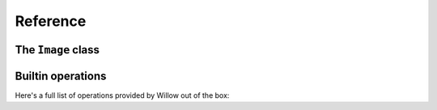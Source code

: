 Reference
=========


The ``Image`` class
-------------------

.. class:: Image

.. classmethod:: open(file)

    Opens the provided image file detects the format from the image header using
    Python's :mod:`imghdr` module.

    Returns a subclass of :class:`ImageFile`

    If the image format is unrecognised, this throws a :class:`willow.image.UnrecognisedImageFormatError`
    (a subclass of :class:`IOError`)

.. classmethod:: operation

    A decorator for registering operations.

    The operations will be automatically registered when the image class is registered.

    .. code-block:: python

        from willow.image import Image

        class MyImage(Image):

            @Image.operation
            def resize(self, size):
                return MyImage(self.image.resize(size))

.. classmethod:: converter_from(other_classes, cost=100)

    A decorator for registering a "from" converter, which is a classmethod that
    converts an instance of another image class into an instance of this one.

    The ``other_classes`` parameter specifies which classes this converter can
    convert from. It can be a single class or a list.

    .. code-block:: python

        from willow.image import Image

        class MyImage(Image):
            ...

            @classmethod
            @Image.converter_from(JPEGImageFile)
            def open_jpeg_file(cls, image_file):
                return cls(image=open_jpeg(image_file.f))


    It can also be applied multiple times to the same function allowing different
    costs to be specified for different classes:

    .. code-block:: python

        @classmethod
        @Image.converter_from([JPEGImageFile, PNGImageFile])
        @Image.converter_from(GIFImageFile, cost=200)
        def open_file(cls, image_file):
            ...

.. classmethod:: converter_to(other_class, cost=100)

    A decorator for registering a "to" converter, which is a method that converts
    this image into an instance of another class.

    The ``other_class`` parameter specifies which class this function converts to.
    An individual "to" converter can only convert to a single class.

    .. code-block:: python

        from willow.image import Image

        class MyImage(Image):
            ...

            @Image.converter_to(PillowImage)
            def convert_to_pillow(self):
                image = PIL.Image()  # Code to create PIL image object here
                return PillowImage(image)

Builtin operations
------------------

Here's a full list of operations provided by Willow out of the box:

.. method:: get_size()

    Returns the size of the image as a tuple of two integers:

    .. code-block:: python

        width, height = image.get_size()

.. method:: has_alpha

    Returns ``True`` if the image has an alpha channel.

    .. code-block:: python

        if image.has_alpha():
            # Image has alpha

.. method:: has_animation

    Returns ``True`` if the image is animated.

    .. code-block:: python

        if image.has_animation():
            # Image has animation

.. method:: resize(size)

    (Pillow/Wand only)

    Stretches the image to fit the specified size. Size must be a sequence of two integers:

    .. code-block:: python

        # Resize the image to 100x100 pixels
        resized_image = source_image.resize((100, 100))

.. method:: crop(region)

    (Pillow/Wand only)

    Cuts out the specified region of the image. The region must be a sequence of
    four integers (top, left, right, bottom):

    .. code-block:: python

        # Cut out a square from the middle of the image
        cropped_image = source_image.resize((100, 100, 200, 200))

.. method:: auto_orient()

    (Pillow/Wand only)

    Some JPEG files have orientation data in an EXIF tag that needs to be applied
    to the image. This method applies this orientation to the image (it is a no-op
    for other image formats).

    This should be run before performing any other image operations.

    .. code-block:: python

        image = image.auto_orient()

.. method:: detect_features()

    (OpenCV only)

    Uses OpenCV to find the most prominent corners in the image.
    Useful for detecting interesting features for cropping against.

    Returns a list of two integer tuples containing the coordinates of each
    point on the image

    .. code-block:: python

        points = image.detect_features()

.. method:: detect_faces(cascade_filename)

    (OpenCV only)

    Uses OpenCV's `cascade classification
    <http://docs.opencv.org/2.4/modules/objdetect/doc/cascade_classification.html>`_
    to detect faces in the image.

    By default the ``haarcascade_frontalface_alt2.xml`` (provided by OpenCV)
    cascade file is used. You can specifiy the filename to a different cascade
    file in the first parameter.

    Returns a list of four integer tuples containing the left, top, right, bottom
    locations of each face detected in the image.

    .. code-block:: python

        faces = image.detect_faces()

.. method:: save_as_jpeg(file, quality=85, optimize=False)

    (Pillow/Wand only)

    Saves the image to the specified file-like object in JPEG format.

    Returns a ``JPEGImageFile`` wrapping the file.

    .. code-block:: python

        with open('out.jpg', 'wb') as f:
            image.save_as_jpeg(f)

.. method:: save_as_png(file, optimize=False)

    (Pillow/Wand only)

    Saves the image to the specified file-like object in PNG format.

    Returns a ``PNGImageFile`` wrapping the file.

    .. code-block:: python

        with open('out.png', 'wb') as f:
            image.save_as_png(f)

.. method:: save_as_gif(file)

    (Pillow/Wand only)

    Saves the image to the specified file-like object in GIF format.

    returns a ``GIFImageFile`` wrapping the file.

    .. code-block:: python

        with open('out.gif', 'wb') as f:
            image.save_as_gif(f)

.. method:: get_pillow_image()

    (Pillow only)

    Returns a ``PIL.Image`` object for the specified image. This may be useful
    for reusing existing code that requires a Pillow image.

    .. code-block:: python

        do_thing(image.get_pillow_image())

    You can convert a ``PIL.Image`` object back into a Willow :class:`Image`
    using the ``PillowImage`` class:

    .. code-block:: python

        import PIL.Image
        from willow.plugins.pillow import PillowImage

        pillow_image = PIL.Image.open('test.jpg')
        image = PillowImage(pillow_image)

        # Now you can use any Willow operation on that image
        faces = image.detect_faces()

.. method:: get_wand_image()

    (Wand only)

    Returns a ``Wand.Image`` object for the specified image. This may be useful
    for reusing existing code that requires a Wand image.

    .. code-block:: python

        do_thing(image.get_wand_image())

    You can convert a ``Wand.Image`` object back into a Willow :class:`Image`
    using the ``WandImage`` class:

    .. code-block:: python

        from wand.image import Image
        from willow.plugins.wand import WandImage

        # wand_image is an instance of Wand.Image
        wand_image = Image(filename='pikachu.png')
        image = WandImage(wand_image)

        # Now you can use any Willow operation on that image
        faces = image.detect_faces()
